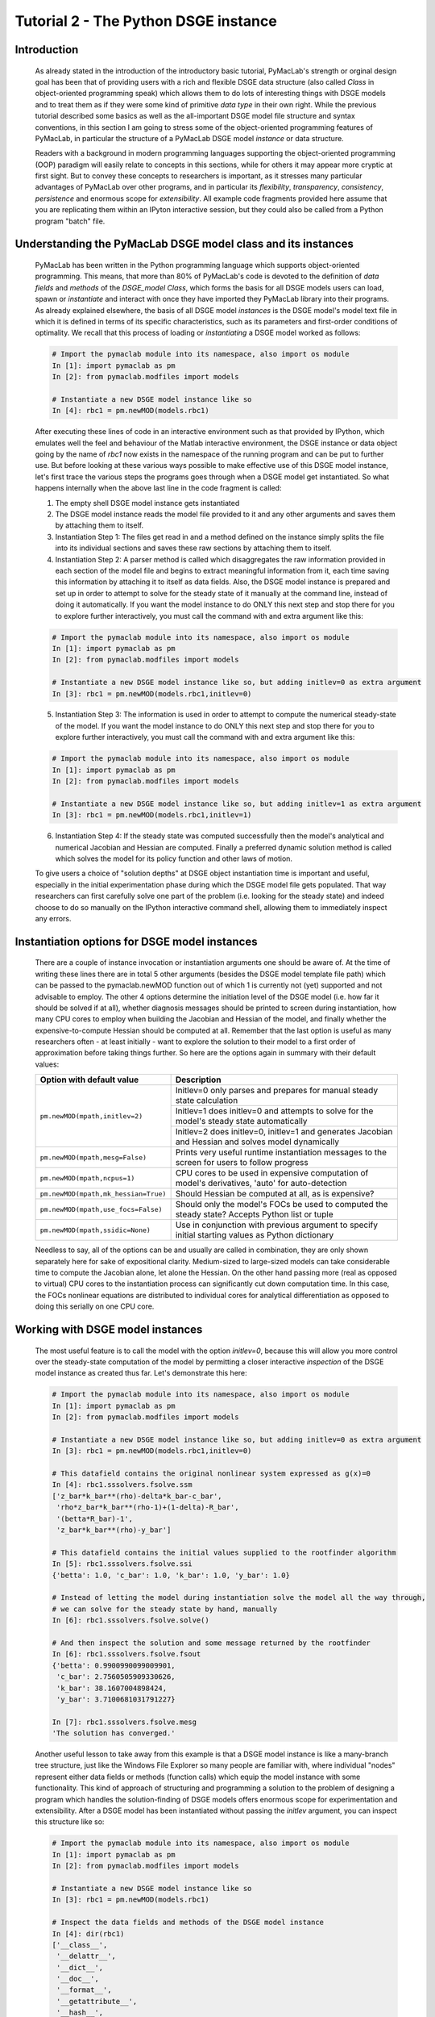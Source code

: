 .. index:: tutorial; DSGE instance; OOP; class

.. raw:: latex

   \newpage

Tutorial 2 - The Python DSGE instance
=====================================

Introduction
------------

  As already stated in the introduction of the introductory basic tutorial, PyMacLab's strength or orginal design goal has been that of providing
  users with a rich and flexible DSGE data structure (also called `Class` in object-oriented programming speak) which allows them to do lots of
  interesting things with DSGE models and to treat them as if they were some kind of primitive `data type` in their own right.
  While the previous tutorial described some basics as well as the all-important DSGE model file structure and syntax conventions,
  in this section I am going to stress some of the object-oriented programming features of PyMacLab, in particular the
  structure of a PyMacLab DSGE model `instance` or data structure.

  Readers with a background in modern programming languages supporting the object-oriented programming (OOP) paradigm will easily relate to
  concepts in this sections, while for others it may appear more cryptic at first sight. But to convey these concepts to researchers is
  important, as it stresses many particular advantages of PyMacLab over other programs, and in particular its `flexibility`, `transparency`,
  `consistency`, `persistence` and enormous scope for `extensibility`. All example code fragments provided here assume that you are replicating
  them within an IPyton interactive session, but they could also be called from a Python program "batch" file.

Understanding the PyMacLab DSGE model class and its instances
-------------------------------------------------------------

  PyMacLab has been written in the Python programming language which supports object-oriented programming. This means, that more than 80% of
  PyMacLab's code is devoted to the definition of `data fields` and `methods` of the `DSGE_model Class`, which forms the basis for all
  DSGE models users can load, spawn or `instantiate` and interact with once they have imported they PyMacLab library into their programs. As
  already explained elsewhere, the basis of all DSGE model `instances` is the DSGE model's model text file in which it is defined in terms of
  its specific characteristics, such as its parameters and first-order conditions of optimality. We recall that this process of loading or
  `instantiating` a DSGE model worked as follows:

  .. sourcecode:: ipython

    # Import the pymaclab module into its namespace, also import os module
    In [1]: import pymaclab as pm
    In [2]: from pymaclab.modfiles import models

    # Instantiate a new DSGE model instance like so
    In [4]: rbc1 = pm.newMOD(models.rbc1)

  After executing these lines of code in an interactive environment such as that provided by IPython, which emulates well the feel and behaviour
  of the Matlab interactive environment, the DSGE instance or data object going by the name of `rbc1` now exists in the namespace of the running
  program and can be put to further use. But before looking at these various ways possible to make effective use of this DSGE model instance,
  let's first trace the various steps the programs goes through when a DSGE model get instantiated. So what happens internally when the above
  last line in the code fragment is called:

  1) The empty shell DSGE model instance gets instantiated

  2) The DSGE model instance reads the model file provided to it and any other arguments and saves them by attaching them to itself.

  3) Instantiation Step 1: The files get read in and a method defined on the instance simply splits the file into its individual sections
     and saves these raw sections by attaching them to itself.

  4) Instantiation Step 2: A parser method is called which disaggregates the raw information provided in each section of the model file and begins
     to extract meaningful information from it, each time saving this information by attaching it to itself as data fields. Also, the DSGE model
     instance is prepared and set up in order to attempt to solve for the steady state of it manually at the command line, instead of doing it
     automatically. If you want the model instance to do ONLY this next step and stop there for you to explore further interactively,
     you must call the command with and extra argument like this:

  .. sourcecode:: ipython

    # Import the pymaclab module into its namespace, also import os module
    In [1]: import pymaclab as pm
    In [2]: from pymaclab.modfiles import models

    # Instantiate a new DSGE model instance like so, but adding initlev=0 as extra argument
    In [3]: rbc1 = pm.newMOD(models.rbc1,initlev=0)

  5) Instantiation Step 3: The information is used in order to attempt to compute the numerical steady-state of the model. If you want the model
     instance to do ONLY this next step and stop there for you to explore further interactively, you must call the command with and extra
     argument like this:

  .. sourcecode:: ipython

    # Import the pymaclab module into its namespace, also import os module
    In [1]: import pymaclab as pm
    In [2]: from pymaclab.modfiles import models

    # Instantiate a new DSGE model instance like so, but adding initlev=1 as extra argument
    In [3]: rbc1 = pm.newMOD(models.rbc1,initlev=1)


  6) Instantiation Step 4:  If the steady state was computed successfully then the model's analytical and numerical Jacobian and
     Hessian are computed. Finally a preferred dynamic solution method is called which solves the model for its policy function and
     other laws of motion.

  To give users a choice of "solution depths" at DSGE object instantiation time is important and useful, especially in the initial
  experimentation phase during which the DSGE model file gets populated. That way researchers can first carefully solve one part of the
  problem (i.e. looking for the steady state) and indeed choose to do so manually on the IPython interactive command shell, allowing them
  to immediately inspect any errors.


Instantiation options for DSGE model instances
----------------------------------------------

  There are a couple of instance invocation or instantiation arguments one should be aware of. At the time of writing these lines there are in
  total 5 other arguments (besides the DSGE model template file path) which can be passed to the pymaclab.newMOD function out of which 1 is
  currently not (yet) supported and not advisable to employ. The other 4 options determine the initiation level of the DSGE model (i.e. how
  far it should be solved if at all), whether diagnosis messages should be printed to screen during instantiation, how many CPU cores to employ
  when building the Jacobian and Hessian of the model, and finally whether the expensive-to-compute Hessian should be computed at all. Remember
  that the last option is useful as many researchers often - at least initially - want to explore the solution to their model to a first order of
  approximation before taking things further. So here are the options again in summary with their default values:

  +------------------------------------+----------------------------------------------------------------------------------------------------+
  | Option with default value          |                                  Description                                                       |
  +====================================+====================================================================================================+
  |``pm.newMOD(mpath,initlev=2)``      | Initlev=0 only parses and prepares for manual steady state calculation                             |
  |                                    +----------------------------------------------------------------------------------------------------+ 
  |                                    | Initlev=1 does initlev=0 and attempts to solve for the model's steady state automatically          |
  |                                    +----------------------------------------------------------------------------------------------------+
  |                                    | Initlev=2 does initlev=0, initlev=1 and generates Jacobian and Hessian and solves model dynamically|
  +------------------------------------+----------------------------------------------------------------------------------------------------+
  |``pm.newMOD(mpath,mesg=False)``     | Prints very useful runtime instantiation messages to the screen for users to follow progress       |
  +------------------------------------+----------------------------------------------------------------------------------------------------+
  |``pm.newMOD(mpath,ncpus=1)``        | CPU cores to be used in expensive computation of model's derivatives, 'auto' for auto-detection    |
  +------------------------------------+----------------------------------------------------------------------------------------------------+
  |``pm.newMOD(mpath,mk_hessian=True)``| Should Hessian be computed at all, as is expensive?                                                |
  +------------------------------------+----------------------------------------------------------------------------------------------------+
  |``pm.newMOD(mpath,use_focs=False)`` | Should only the model's FOCs be used to computed the steady state? Accepts Python list or tuple    |
  +------------------------------------+----------------------------------------------------------------------------------------------------+
  |``pm.newMOD(mpath,ssidic=None)``    | Use in conjunction with previous argument to specify initial starting values as Python dictionary  |
  +------------------------------------+----------------------------------------------------------------------------------------------------+

  Needless to say, all of the options can be and usually are called in combination, they are only shown separately here for sake of expositional
  clarity. Medium-sized to large-sized models can take considerable time to compute the Jacobian alone, let alone the Hessian. On the other hand
  passing more (real as opposed to virtual) CPU cores to the instantiation process can significantly cut down computation time. In this case,
  the FOCs nonlinear equations are distributed to individual cores for analytical differentiation as opposed to doing this serially on one CPU
  core.

Working with DSGE model instances
---------------------------------

  The most useful feature is to call the model with the option `initlev=0`, because this will allow you more control over the steady-state
  computation of the model by permitting a closer interactive `inspection` of the DSGE model instance as created thus far. Let's demonstrate this
  here:

  .. sourcecode:: ipython

    # Import the pymaclab module into its namespace, also import os module
    In [1]: import pymaclab as pm
    In [2]: from pymaclab.modfiles import models

    # Instantiate a new DSGE model instance like so, but adding initlev=0 as extra argument
    In [3]: rbc1 = pm.newMOD(models.rbc1,initlev=0)

    # This datafield contains the original nonlinear system expressed as g(x)=0
    In [4]: rbc1.sssolvers.fsolve.ssm
    ['z_bar*k_bar**(rho)-delta*k_bar-c_bar',
     'rho*z_bar*k_bar**(rho-1)+(1-delta)-R_bar',
     '(betta*R_bar)-1',
     'z_bar*k_bar**(rho)-y_bar']

    # This datafield contains the initial values supplied to the rootfinder algorithm
    In [5]: rbc1.sssolvers.fsolve.ssi
    {'betta': 1.0, 'c_bar': 1.0, 'k_bar': 1.0, 'y_bar': 1.0}

    # Instead of letting the model during instantiation solve the model all the way through,
    # we can solve for the steady state by hand, manually
    In [6]: rbc1.sssolvers.fsolve.solve()

    # And then inspect the solution and some message returned by the rootfinder
    In [6]: rbc1.sssolvers.fsolve.fsout
    {'betta': 0.9900990099009901,
     'c_bar': 2.7560505909330626,
     'k_bar': 38.1607004898424,
     'y_bar': 3.7100681031791227}

    In [7]: rbc1.sssolvers.fsolve.mesg
    'The solution has converged.'

  Another useful lesson to take away from this example is that a DSGE model instance is like a many-branch tree structure, just like the
  Windows File Explorer so many people are familiar with, where individual "nodes" represent either data fields or methods (function calls)
  which equip the model instance with some functionality. This kind of approach of structuring and programming a solution to the problem of
  designing a program which handles the solution-finding of DSGE models offers enormous scope for experimentation and extensibility. After a
  DSGE model has been instantiated without passing the `initlev` argument, you can inspect this structure like so:

  .. sourcecode:: ipython

    # Import the pymaclab module into its namespace, also import os module
    In [1]: import pymaclab as pm
    In [2]: from pymaclab.modfiles import models

    # Instantiate a new DSGE model instance like so
    In [3]: rbc1 = pm.newMOD(models.rbc1)

    # Inspect the data fields and methods of the DSGE model instance
    In [4]: dir(rbc1)
    ['__class__',
     '__delattr__',
     '__dict__',
     '__doc__',
     '__format__',
     '__getattribute__',
     '__hash__',
     '__init__',
     '__module__',
     '__new__',
     '__reduce__',
     '__reduce_ex__',
     '__repr__',
     '__setattr__',
     '__sizeof__',
     '__str__',
     '__subclasshook__',
     '__weakref__',
     '_initlev',
     'audic',
     'author',
     'ccv',
     'dbase',
     'deltex',
     'getdata',
     'info',
     'init2',
     'manss_sys',
     'mkeigv',
     'mkjahe',
     'mkjahen',
     'mkjahenmat',
     'mkjahepp',
     'mkjaheppn',
     'mod_name',
     'modfile',
     'nall',
     'ncon',
     'nendo',
     'nexo',
     'nlsubs',
     'nlsubs_list',
     'nlsubs_raw1',
     'nlsubs_raw2',
     'nother',
     'nstat',
     'numssdic',
     'paramdic',
     'pdf',
     'setauthor',
     'ssidic',
     'sssolvers',
     'sstate',
     'ssys_list',
     'subs_vars',
     'switches',
     'texed',
     'txted',
     'txtpars',
     'updf',
     'updm',
     'vardic',
     'vreg']

  As you can see, the attributes exposed at the root of the instance are plenty and can be acccessed in the usual way:

  .. sourcecode:: ipython

    # Import the pymaclab module into its namespace, also import os module
    In [1]: import pymaclab as pm
    In [2]: from pymaclab.modfiles import models

    # Instantiate a new DSGE model instance like so
    In [3]: rbc1 = pm.newMOD(models.rbc1)

    # Access one of the model's fields
    In [4]: rbc1.ssys_list
    ['z_bar*k_bar**(rho)-delta*k_bar-c_bar',
    'rho*z_bar*k_bar**(rho-1)+(1-delta)-R_bar',
    '(betta*R_bar)-1',
    'z_bar*k_bar**(rho)-y_bar']

  So one can observe that the data field ``rbc1.ssys_list`` simply summarizes the system of nonlinear equations which has been described in the relevant
  section of the DSGE model file. Now you know how to explore the DSGE model instance and understand its general structure, and we conclude
  this short tutorial by inviting you to do so. Don't forget that some nodes at the root possess further sub-nodes, as was the case when
  cascading down the ``rbc1.sssolvers`` branch. To help your search, the only other node with many more sub-nodes is the ``rbc1.modsolvers``
  branch, which we will explore more in the next section to this tutorial series. 

DSGE modelling made intuitive
-----------------------------

  Before concluding this tutorial, we will demonstrate how PyMacLab's DSGE data structure (or instance) approach allows researchers to implement
  ideas very intuitively, such as for instance "looping" over a DSGE model instance in order to explore how incremental changes to the parameter
  space alter the steady state of the model. Leaving our usual interactive IPyton shell, consider the following Python program file:

  ::

    # Import the pymaclab module into its namespace
    # Also import Numpy for array handling and Matplotlib for plotting
    import pymaclab as pm
    from pymaclab.modfiles import models
    import numpy as np
    from matplotlib import pyplot as plt

    # Instantiate a new DSGE model instance like so
    rbc1 = pm.newMOD(models.rbc1)

    # Create an array representing a finely-spaced range of possible impatience values
    # Then convert to corresponding steady state gross real interest rate values
    betarr = np.arange(0.8,0.99,0.001)
    betarr = 1.0/betarr

    # Loop over the RBC DSGE model, each time re-computing for new R_bar
    ss_capital = []
    for betar in betarr:
	rbc1.updaters.paramdic['R_bar'] = betar # assign new R_bar to model
	rbc1.sssolvers.fsolve.solve() # re-compute steady stae
	ss_capital.append(rbc1.sssolvers.fsolve.fsout['k_bar']) # fetch and store k_bar

    # Create a nice figure
    fig1 = plt.figure()
    plt.grid()
    plt.title('Plot of steady state physical capital against R\_bar')
    plt.xlabel(r'Steady state gross real interest rate')
    plt.ylabel(r'Steady State of physical capital')
    plt.plot(betarr,ss_capital,'k-')
    plt.show()

  Anybody who has done some DSGE modelling in the past will easily be able to intuitively grasp the purpose of the above code snippet. All we
  are doing here is to loop over the same RBC model, each time feeding it with a slightly different steady state groos real interest rate value
  and re-computing the steady state of the model. This gives rise to the following nice plot exhibting the steady state relationship between the
  interest rate and the level of physical capital prevailing in steady state:

  .. plot:: ../../pymaclab/tests/pymaclab/test2.py


  That was nice and simple, wasn't it? So with the power and flexibility of PyMacLab DSGE model instances we can relatively painlessly explore
  simple questions such as how differing deep parameter specifications for the impatience factor :math:`\beta` can affect the steady state level of physical
  capital. And indeed, as intuition would suggest, less patient consumers are less thrifty and more spend-thrifty thus causing a lower steady
  state level of physical capital in the economy. This last example also serves to make another important point. PyMacLab is `not` a `program`
  such as Dynare, but instead an add-in `library` for Python prividing an advanced DSGE model data structure in form of a DSGE model class
  which can be used in conjunction with any other library available in Python.